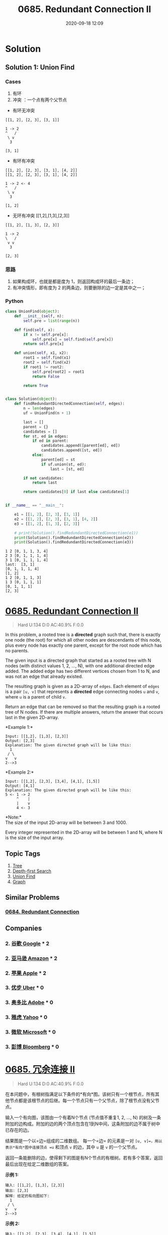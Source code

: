 #+TITLE: 0685. Redundant Connection II
#+DATE: 2020-09-18 12:09
#+LAST_MODIFIED: 2020-09-18 12:09
#+STARTUP: overview
#+HUGO_WEIGHT: auto
#+HUGO_AUTO_SET_LASTMOD: t
#+EXPORT_FILE_NAME: 0685-redundant-connection-ii
#+HUGO_BASE_DIR:~/G/blog
#+HUGO_SECTION: leetcode
#+HUGO_CATEGORIES:leetcode
#+HUGO_TAGS: Leetcode Algorithms Tree DepthfirstSearch UnionFind Graph

* Solution
** Solution 1: Union Find
*** Cases

1. 有环
2. 冲突 ：一个点有两个父节点

- 有环无冲突
#+BEGIN_EXAMPLE
[[1, 2], [2, 3], [3, 1]]

1 -> 2
^︎   /
 \ v
  3

[3, 1]
#+END_EXAMPLE

- 有环有冲突
#+BEGIN_EXAMPLE
[[1, 2], [2, 3], [3, 1], [4, 2]]
[[1, 2], [2, 3], [3, 1], [4, 2]]

1 -> 2 <- 4
^︎   /
 \ v
  3

[1, 2]
#+END_EXAMPLE

- 无环有冲突 [[1,2],[1,3],[2,3]]
#+BEGIN_EXAMPLE
[[1, 2], [1, 3], [2, 3]]

1 -> 2
︎\   /
 v v
  3

[2, 3]
#+END_EXAMPLE

*** 思路

1. 如果构成环，也就是都是度为 1，则返回构成环的最后一条边；
2. 有冲突情形，即有度为 2 的两条边，则要删除的边一定是其中之一；

*** Python

#+BEGIN_SRC python :exports both :results output
class UnionFind(object):
    def __init__(self, n):
        self.pre = list(range(n))

    def find(self, x):
        if x != self.pre[x]:
            self.pre[x] = self.find(self.pre[x])
        return self.pre[x]

    def union(self, x1, x2):
        root1 = self.find(x1)
        root2 = self.find(x2)
        if root1 != root2:
            self.pre[root2] = root1
            return False

        return True


class Solution(object):
    def findRedundantDirectedConnection(self, edges):
        n = len(edges)
        uf = UnionFind(n + 1)

        last = []
        parent = {}
        candidates = []
        for st, ed in edges:
            if ed in parent:
                candidates.append([parent[ed], ed])
                candidates.append([st, ed])
            else:
                parent[ed] = st
                if uf.union(st, ed):
                    last = [st, ed]

        if not candidates:
            return last

        return candidates[0] if last else candidates[1]


if __name__ == "__main__":

    e1 = [[1, 2], [2, 3], [3, 1]]
    e2 = [[1, 2], [2, 3], [3, 1], [4, 2]]
    e3 = [[1, 2], [1, 3], [2, 3]]

    # print(Solution().findRedundantDirectedConnection(e1))
    print(Solution().findRedundantDirectedConnection(e2))
    print(Solution().findRedundantDirectedConnection(e3))
#+END_SRC

#+RESULTS:
#+begin_example
1 2 [0, 1, 1, 3, 4]
2 3 [0, 1, 1, 1, 4]
3 1 [0, 1, 1, 1, 4]
last:  [3, 1]
[0, 1, 1, 1, 4]
[1, 2]
1 2 [0, 1, 1, 3]
1 3 [0, 1, 1, 1]
[0, 1, 1, 1]
[2, 3]
#+end_example

* [[https://leetcode.com/problems/redundant-connection-ii/][0685. Redundant Connection II]]
:PROPERTIES:
:VISIBILITY: children
:END:

#+begin_quote
Hard U:134 D:0 AC:40.9% F:0.0
#+end_quote

In this problem, a rooted tree is a *directed* graph such that, there is
exactly one node (the root) for which all other nodes are descendants of
this node, plus every node has exactly one parent, except for the root
node which has no parents.

The given input is a directed graph that started as a rooted tree with N
nodes (with distinct values 1, 2, ..., N), with one additional directed
edge added. The added edge has two different vertices chosen from 1 to
N, and was not an edge that already existed.

The resulting graph is given as a 2D-array of =edges=. Each element of
=edges= is a pair =[u, v]= that represents a *directed* edge connecting
nodes =u= and =v=, where =u= is a parent of child =v=.

Return an edge that can be removed so that the resulting graph is a
rooted tree of N nodes. If there are multiple answers, return the answer
that occurs last in the given 2D-array.

*Example 1:*\\

#+BEGIN_EXAMPLE
  Input: [[1,2], [1,3], [2,3]]
  Output: [2,3]
  Explanation: The given directed graph will be like this:
    1
   / \
  v   v
  2-->3
#+END_EXAMPLE

*Example 2:*\\

#+BEGIN_EXAMPLE
  Input: [[1,2], [2,3], [3,4], [4,1], [1,5]]
  Output: [4,1]
  Explanation: The given directed graph will be like this:
  5 <- 1 -> 2
       ^    |
       |    v
       4 <- 3
#+END_EXAMPLE

*Note:*\\

The size of the input 2D-array will be between 3 and 1000.

Every integer represented in the 2D-array will be between 1 and N, where
N is the size of the input array.
** Topic Tags
1. [[https://leetcode.com/tag/tree/][Tree]]
2. [[https://leetcode.com/tag/depth-first-search/][Depth-first Search]]
3. [[https://leetcode.com/tag/union-find/][Union Find]]
4. [[https://leetcode.com/tag/graph/][Graph]]

** Similar Problems
*** [[https://leetcode.com/problems/redundant-connection/][0684. Redundant Connection]]
** Companies
*** 2. [[https://leetcode-cn.com/company/google/][谷歌 Google]] * 2
*** 2. [[https://leetcode-cn.com/company/amazon/][亚马逊 Amazon]] * 2
*** 2. [[https://leetcode-cn.com/company/apple/][苹果 Apple]] * 2
*** 3. [[https://leetcode-cn.com/company/uber/][优步 Uber]] * 0
*** 3. [[https://leetcode-cn.com/company/adobe/][奥多比 Adobe]] * 0
*** 3. [[https://leetcode-cn.com/company/yahoo/][雅虎 Yahoo]] * 0
*** 3. [[https://leetcode-cn.com/company/microsoft/][微软 Microsoft]] * 0
*** 3. [[https://leetcode-cn.com/company/bloomberg/][彭博 Bloomberg]] * 0
* [[https://leetcode-cn.com/problems/redundant-connection-ii/][0685. 冗余连接 II]]
:PROPERTIES:
:VISIBILITY: folded
:END:

#+begin_quote
Hard U:134 D:0 AC:40.9% F:0.0
#+end_quote

在本问题中，有根树指满足以下条件的*有向*图。该树只有一个根节点，所有其他节点都是该根节点的后继。每一个节点只有一个父节点，除了根节点没有父节点。

输入一个有向图，该图由一个有着N个节点 (节点值不重复1, 2, ..., N)
的树及一条附加的边构成。附加的边的两个顶点包含在1到N中间，这条附加的边不属于树中已存在的边。

结果图是一个以=边=组成的二维数组。 每一个=边= 的元素是一对
=[u, v]=，用以表示*有向*图中连接顶点 =u= 和顶点 =v= 的边，其中 =u= 是
=v= 的一个父节点。

返回一条能删除的边，使得剩下的图是有N个节点的有根树。若有多个答案，返回最后出现在给定二维数组的答案。

*示例 1:*

#+BEGIN_EXAMPLE
  输入: [[1,2], [1,3], [2,3]]
  输出: [2,3]
  解释: 给定的有向图如下:
    1
   / \
  v   v
  2-->3
#+END_EXAMPLE

*示例 2:*

#+BEGIN_EXAMPLE
  输入: [[1,2], [2,3], [3,4], [4,1], [1,5]]
  输出: [4,1]
  解释: 给定的有向图如下:
  5 <- 1 -> 2
       ^    |
       |    v
       4 <- 3
#+END_EXAMPLE

*注意:*

- 二维数组大小的在3到1000范围内。
- 二维数组中的每个整数在1到N之间，其中 N 是二维数组的大小。
** Topic Tags
1. [[https://leetcode-cn.com/tag/tree/][树]]
2. [[https://leetcode-cn.com/tag/depth-first-search/][深度优先搜索]]
3. [[https://leetcode-cn.com/tag/union-find/][并查集]]
4. [[https://leetcode-cn.com/tag/graph/][图]]

** Similar Problems
*** [[https://leetcode-cn.com/problems/redundant-connection/][0684. 冗余连接]]
** Companies
*** 2. [[https://leetcode-cn.com/company/google/][谷歌 Google]] * 2
*** 2. [[https://leetcode-cn.com/company/amazon/][亚马逊 Amazon]] * 2
*** 2. [[https://leetcode-cn.com/company/apple/][苹果 Apple]] * 2
*** 3. [[https://leetcode-cn.com/company/uber/][优步 Uber]] * 0
*** 3. [[https://leetcode-cn.com/company/adobe/][奥多比 Adobe]] * 0
*** 3. [[https://leetcode-cn.com/company/yahoo/][雅虎 Yahoo]] * 0
*** 3. [[https://leetcode-cn.com/company/microsoft/][微软 Microsoft]] * 0
*** 3. [[https://leetcode-cn.com/company/bloomberg/][彭博 Bloomberg]] * 0
